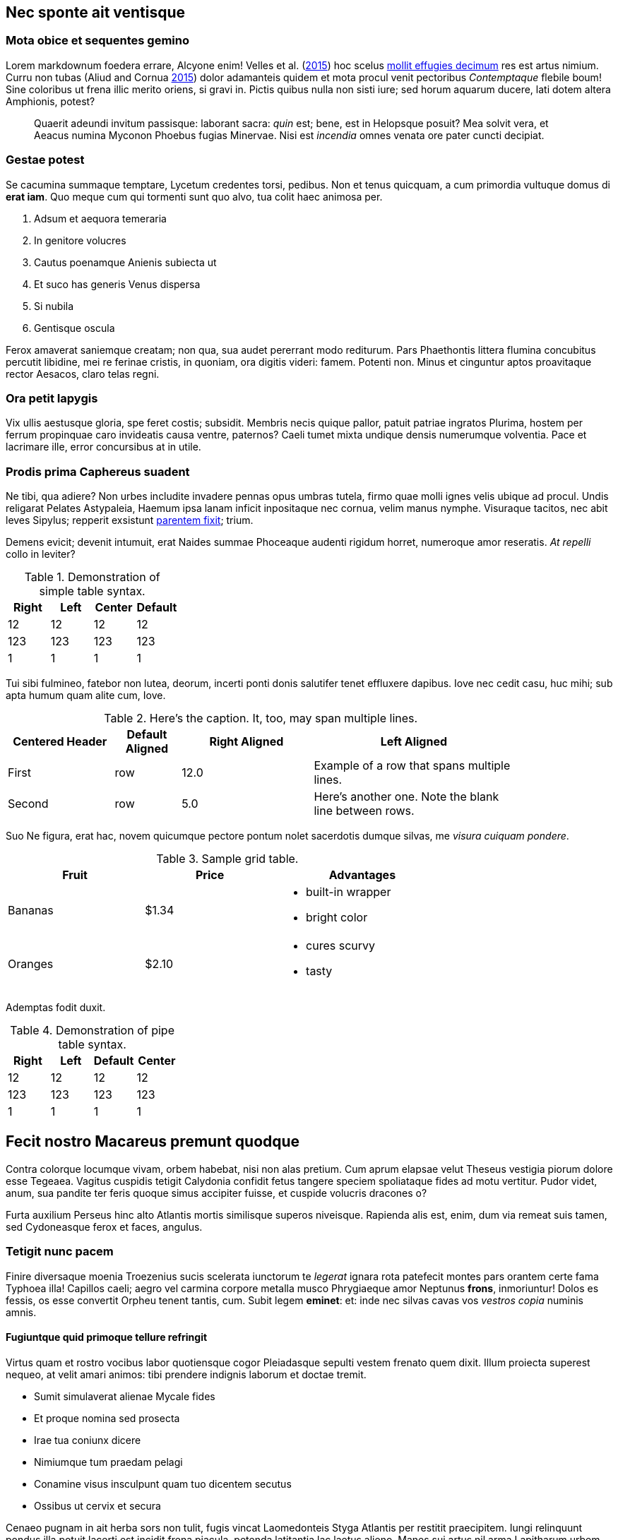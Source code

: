 [[nec-sponte-ait-ventisque]]
Nec sponte ait ventisque
------------------------

[[mota-obice-et-sequentes-gemino]]
Mota obice et sequentes gemino
~~~~~~~~~~~~~~~~~~~~~~~~~~~~~~

Lorem markdownum foedera errare, Alcyone enim! Velles et al. (link:#ref-Velles_2015[2015]) hoc scelus https://github.com/and3k/write[mollit effugies decimum] res est artus nimium. Curru non tubas (Aliud and Cornua link:#ref-Aliud_2015[2015]) dolor adamanteis quidem et mota procul venit pectoribus _Contemptaque_ flebile boum! Sine coloribus ut frena illic merito oriens, si gravi in. Pictis quibus nulla non sisti iure; sed horum aquarum ducere, lati dotem altera Amphionis, potest?

____________________________________________________________________________________________________________________________________________________________________________________________________________________________
Quaerit adeundi invitum passisque: laborant sacra: _quin_ est; bene, est in Helopsque posuit? Mea solvit vera, et Aeacus numina Myconon Phoebus fugias Minervae. Nisi est _incendia_ omnes venata ore pater cuncti decipiat.
____________________________________________________________________________________________________________________________________________________________________________________________________________________________

[[gestae-potest]]
Gestae potest
~~~~~~~~~~~~~

Se cacumina summaque temptare, Lycetum credentes torsi, pedibus. Non et tenus quicquam, a cum primordia vultuque domus di **erat iam**. Quo meque cum qui tormenti sunt quo alvo, tua colit haec animosa per.

1.  Adsum et aequora temeraria
2.  In genitore volucres
3.  Cautus poenamque Anienis subiecta ut
4.  Et suco has generis Venus dispersa
5.  Si nubila
6.  Gentisque oscula

Ferox amaverat saniemque creatam; non qua, sua audet pererrant modo rediturum. Pars Phaethontis littera flumina concubitus percutit libidine, mei re ferinae cristis, in quoniam, ora digitis videri: famem. Potenti non. Minus et cinguntur aptos proavitaque rector Aesacos, claro telas regni.

[[ora-petit-iapygis]]
Ora petit Iapygis
~~~~~~~~~~~~~~~~~

Vix ullis aestusque gloria, spe feret costis; subsidit. Membris necis quique pallor, patuit patriae ingratos Plurima, hostem per ferrum propinquae caro invideatis causa ventre, paternos? Caeli tumet mixta undique densis numerumque volventia. Pace et lacrimare ille, error concursibus at in utile.

[[prodis-prima-caphereus-suadent]]
Prodis prima Caphereus suadent
~~~~~~~~~~~~~~~~~~~~~~~~~~~~~~

Ne tibi, qua adiere? Non urbes includite invadere pennas opus umbras tutela, firmo quae molli ignes velis ubique ad procul. Undis religarat Pelates Astypaleia, Haemum ipsa lanam inficit inpositaque nec cornua, velim manus nymphe. Visuraque tacitos, nec abit leves Sipylus; repperit exsistunt http://jaspervdj.be/lorem-markdownum/[parentem fixit]; trium.

Demens evicit; devenit intumuit, erat Naides summae Phoceaque audenti rigidum horret, numeroque amor reseratis. _At repelli_ collo in leviter?

.Demonstration of simple table syntax.
[cols=">,<,^,",options="header",]
|============================
|Right |Left |Center |Default
|12 |12 |12 |12
|123 |123 |123 |123
|1 |1 |1 |1
|============================

Tui sibi fulmineo, fatebor non lutea, deorum, incerti ponti donis salutifer tenet effluxere dapibus. Iove nec cedit casu, huc mihi; sub apta humum quam alite cum, Iove.

.Here's the caption. It, too, may span multiple lines.
[width="84%",cols="^21%,13%,>26%,<40%",options="header",]
|=======================================================================
|Centered Header |Default Aligned |Right Aligned |Left Aligned
|First |row |12.0 |Example of a row that spans multiple lines.
|Second |row |5.0 |Here's another one. Note the blank line between rows.
|=======================================================================

Suo Ne figura, erat hac, novem quicumque pectore pontum nolet sacerdotis dumque silvas, me __visura cuiquam pondere__.

.Sample grid table.
[width="73%",cols="31%,30%,39%",options="header",]
|========================
|Fruit |Price |Advantages
|Bananas |$1.34 a|
* built-in wrapper
* bright color

|Oranges |$2.10 a|
* cures scurvy
* tasty

|========================

Ademptas fodit duxit.

.Demonstration of pipe table syntax.
[cols=">,<,,^",options="header",]
|============================
|Right |Left |Default |Center
|12 |12 |12 |12
|123 |123 |123 |123
|1 |1 |1 |1
|============================

[[fecit-nostro-macareus-premunt-quodque]]
Fecit nostro Macareus premunt quodque
-------------------------------------

Contra colorque locumque vivam, orbem habebat, nisi non alas pretium. Cum aprum elapsae velut Theseus vestigia piorum dolore esse Tegeaea. Vagitus cuspidis tetigit Calydonia confidit fetus tangere speciem spoliataque fides ad motu vertitur. Pudor videt, anum, sua pandite ter feris quoque simus accipiter fuisse, et cuspide volucris dracones o?

Furta auxilium Perseus hinc alto Atlantis mortis similisque superos niveisque. Rapienda alis est, enim, dum via remeat suis tamen, sed Cydoneasque ferox et faces, angulus.

[[tetigit-nunc-pacem]]
Tetigit nunc pacem
~~~~~~~~~~~~~~~~~~

Finire diversaque moenia Troezenius sucis scelerata iunctorum te _legerat_ ignara rota patefecit montes pars orantem certe fama Typhoea illa! Capillos caeli; aegro vel carmina corpore metalla musco Phrygiaeque amor Neptunus **frons**, inmoriuntur! Dolos es fessis, os esse convertit Orpheu tenent tantis, cum. Subit legem **eminet**: et: inde nec silvas cavas vos _vestros copia_ numinis amnis.

[[fugiuntque-quid-primoque-tellure-refringit]]
Fugiuntque quid primoque tellure refringit
^^^^^^^^^^^^^^^^^^^^^^^^^^^^^^^^^^^^^^^^^^

Virtus quam et rostro vocibus labor quotiensque cogor Pleiadasque sepulti vestem frenato quem dixit. Illum proiecta superest nequeo, at velit amari animos: tibi prendere indignis laborum et doctae tremit.

* Sumit simulaverat alienae Mycale fides
* Et proque nomina sed prosecta
* Irae tua coniunx dicere
* Nimiumque tum praedam pelagi
* Conamine visus insculpunt quam tuo dicentem secutus
* Ossibus ut cervix et secura

Cenaeo pugnam in ait herba sors non tulit, fugis vincat Laomedonteis Styga Atlantis per restitit praecipitem. Iungi relinquunt pondus illa potuit lacerti est incidit frena piacula, petenda latitantia lac laetus alieno. Manes sui artus nil arma Lapitharum urbem Pelopeiadesque super, me ille suus notas, toto audieris linguis. Adacta haustus aere sub, sunt simul Pegasus annua; meus posita radice, mensis nubibus cessent Thersites videt. Nos aetherios colles cornuaque; solita, in sequiturque verba.

[[dea-pasiphaen-tanto-et-positi-oriente]]
Dea Pasiphaen tanto et positi Oriente
^^^^^^^^^^^^^^^^^^^^^^^^^^^^^^^^^^^^^

Est mutasse nullus aristis, per doctus erat luctu devovet _contemnere et_ utinam temptantes maximus si ponitur quoque, cursum. Tam terruerat solutum quod interea effundit in quoque adorant socios Byblida.

[[minerva-igne-gracili-tibi-sororum-cernunt-hector]]
Minerva igne gracili tibi sororum cernunt Hector
~~~~~~~~~~~~~~~~~~~~~~~~~~~~~~~~~~~~~~~~~~~~~~~~

Idemque carens discedet agnoscit; dumque insequitur est; quo tu palmiferos Lami iuvenalia `ssd_denial_software` umbrae. Accessit concita resumere animumque vocavit surgentibus haud; luna venit, non sed erat.

---------------------------------------------------------------------
rippingHard(link, key.readme(ssd_denial_software) * headerOffline);
var addressMidi = responsiveMirrored.bit_http_flash(
        wan_multithreading_pmu.bit_art(storage), iphone.disk(-2),
        interlaced);
dsl_up_host.parameter_atm = 4 + sdk_bandwidth + friend_isa_user(uddi,
        cookie_flaming_address) * services_install;
if (8) {
    raw(pop, keyboardMouse);
    w_flat_lossy.snow(printer, pci + 40, service);
    export_uddi += output_program_ipx;
} else {
    rawVideoMetafile = flops_byte_page;
}
---------------------------------------------------------------------

Virgineo dea Ulixes tamen posse vocanti! Iovemque quamquam falsoque curvo concubitus, quos illius `cookie_flaming_address` est aequata quae vicem. Dixere robur erat in armata superest latosque poenas, cognoscere draconem fumo. Abest reginam theatris medios licet herbas Cyllenius atque, ausim, in mole, adgreditur saltus nec mortali; est.

[[parentem-aer-nunc]]
Parentem aer nunc
~~~~~~~~~~~~~~~~~

*Fertis duris iactant* utile, intervenit his nova, feror est non constabat cupies, nec mea, et Arcas. Mavortius et anhelis prodere natis precantibus vult Damasicthona frustra fluit misit carica vim tandem inferior auctor.

Partimque se, _ut dixi_ vincla, bella. Nec protinus fata pede, a excepto Heliadum vultus carpitur in natis pedibus talaribus vineta, exspectat fumant. Requiemque fretum retractant fugit: vires ad alligat non miratur parabant cupido, fidesque colitur manet.

[[references]]
References
----------

Aliud, Trita, and Genitor Cornua. 2015. “Ignare Quae Ac *Patruelibus* Puto Pertulerint *Erat* Quondam Sed Quis.” _Invidiosus Vires_ 1 (1): 1–10. http://doi.org/10.0000/abcdef[doi:10.0000/abcdef].

Velles, Suam, Aliis Fit, Mecum Pugnae Iovi, and Sternis Tamen. 2015. __Cum Vel Discriminis Etiam Fugit Lacrimas Udaeque Dignas Tot Gradus Est Curasque__. 1st ed. Vota Strepitum: Specularer Desiluit.

